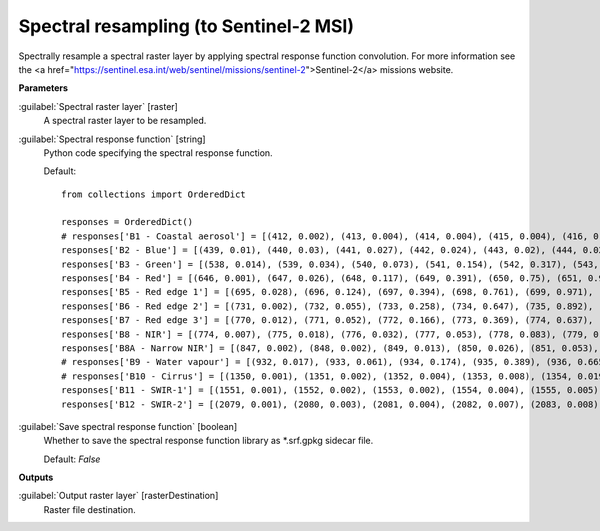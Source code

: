 .. _Spectral resampling (to Sentinel-2 MSI):

***************************************
Spectral resampling (to Sentinel-2 MSI)
***************************************

Spectrally resample a spectral raster layer by applying spectral response function convolution.
For more information see the <a href="https://sentinel.esa.int/web/sentinel/missions/sentinel-2">Sentinel-2</a> missions website.

**Parameters**


:guilabel:`Spectral raster layer` [raster]
    A spectral raster layer to be resampled.


:guilabel:`Spectral response function` [string]
    Python code specifying the spectral response function.

    Default::

        from collections import OrderedDict
        
        responses = OrderedDict()
        # responses['B1 - Coastal aerosol'] = [(412, 0.002), (413, 0.004), (414, 0.004), (415, 0.004), (416, 0.006), (417, 0.004), (418, 0.003), (419, 0.001), (420, 0.002), (421, 0.001), (422, 0.001), (423, 0.0), (424, 0.0), (425, 0.001), (426, 0.001), (427, 0.002), (428, 0.002), (429, 0.004), (430, 0.029), (431, 0.119), (432, 0.324), (433, 0.573), (434, 0.715), (435, 0.762), (436, 0.789), (437, 0.809), (438, 0.811), (439, 0.824), (440, 0.854), (441, 0.871), (442, 0.887), (443, 0.926), (444, 0.982), (445, 1.0), (446, 0.975), (447, 0.936), (448, 0.89), (449, 0.85), (450, 0.826), (451, 0.784), (452, 0.614), (453, 0.33), (454, 0.124), (455, 0.044), (456, 0.015)]
        responses['B2 - Blue'] = [(439, 0.01), (440, 0.03), (441, 0.027), (442, 0.024), (443, 0.02), (444, 0.023), (445, 0.025), (446, 0.017), (447, 0.021), (448, 0.016), (449, 0.021), (450, 0.018), (451, 0.018), (452, 0.018), (453, 0.019), (454, 0.019), (455, 0.027), (456, 0.043), (457, 0.072), (458, 0.154), (459, 0.328), (460, 0.553), (461, 0.71), (462, 0.753), (463, 0.752), (464, 0.757), (465, 0.763), (466, 0.762), (467, 0.785), (468, 0.815), (469, 0.862), (470, 0.893), (471, 0.92), (472, 0.919), (473, 0.913), (474, 0.9), (475, 0.89), (476, 0.882), (477, 0.876), (478, 0.884), (479, 0.907), (480, 0.932), (481, 0.939), (482, 0.944), (483, 0.922), (484, 0.886), (485, 0.847), (486, 0.813), (487, 0.782), (488, 0.773), (489, 0.772), (490, 0.787), (491, 0.812), (492, 0.846), (493, 0.888), (494, 0.928), (495, 0.951), (496, 0.966), (497, 0.969), (498, 0.966), (499, 0.958), (500, 0.954), (501, 0.952), (502, 0.957), (503, 0.966), (504, 0.977), (505, 0.977), (506, 0.974), (507, 0.959), (508, 0.935), (509, 0.902), (510, 0.872), (511, 0.844), (512, 0.823), (513, 0.815), (514, 0.821), (515, 0.84), (516, 0.87), (517, 0.915), (518, 0.961), (519, 0.992), (520, 1.0), (521, 0.984), (522, 0.911), (523, 0.74), (524, 0.504), (525, 0.305), (526, 0.18), (527, 0.107), (528, 0.066), (529, 0.042), (530, 0.027), (531, 0.014), (532, 0.003)]
        responses['B3 - Green'] = [(538, 0.014), (539, 0.034), (540, 0.073), (541, 0.154), (542, 0.317), (543, 0.553), (544, 0.749), (545, 0.849), (546, 0.898), (547, 0.922), (548, 0.926), (549, 0.911), (550, 0.888), (551, 0.865), (552, 0.847), (553, 0.839), (554, 0.845), (555, 0.862), (556, 0.888), (557, 0.924), (558, 0.96), (559, 0.987), (560, 1.0), (561, 0.999), (562, 0.981), (563, 0.945), (564, 0.898), (565, 0.856), (566, 0.818), (567, 0.789), (568, 0.765), (569, 0.75), (570, 0.751), (571, 0.761), (572, 0.782), (573, 0.799), (574, 0.81), (575, 0.814), (576, 0.774), (577, 0.629), (578, 0.404), (579, 0.215), (580, 0.107), (581, 0.048), (582, 0.018), (583, 0.001)]
        responses['B4 - Red'] = [(646, 0.001), (647, 0.026), (648, 0.117), (649, 0.391), (650, 0.75), (651, 0.945), (652, 0.98), (653, 0.994), (654, 1.0), (655, 0.995), (656, 0.991), (657, 0.977), (658, 0.941), (659, 0.879), (660, 0.816), (661, 0.773), (662, 0.754), (663, 0.76), (664, 0.783), (665, 0.81), (666, 0.836), (667, 0.861), (668, 0.886), (669, 0.911), (670, 0.934), (671, 0.95), (672, 0.959), (673, 0.96), (674, 0.959), (675, 0.958), (676, 0.955), (677, 0.944), (678, 0.895), (679, 0.744), (680, 0.477), (681, 0.23), (682, 0.08), (683, 0.026), (684, 0.004)]
        responses['B5 - Red edge 1'] = [(695, 0.028), (696, 0.124), (697, 0.394), (698, 0.761), (699, 0.971), (700, 0.999), (701, 1.0), (702, 0.994), (703, 0.983), (704, 0.967), (705, 0.948), (706, 0.927), (707, 0.904), (708, 0.886), (709, 0.867), (710, 0.791), (711, 0.588), (712, 0.263), (713, 0.057), (714, 0.006)]
        responses['B6 - Red edge 2'] = [(731, 0.002), (732, 0.055), (733, 0.258), (734, 0.647), (735, 0.892), (736, 0.902), (737, 0.915), (738, 0.941), (739, 0.963), (740, 0.975), (741, 0.977), (742, 0.987), (743, 1.0), (744, 0.989), (745, 0.972), (746, 0.901), (747, 0.607), (748, 0.205), (749, 0.027)]
        responses['B7 - Red edge 3'] = [(770, 0.012), (771, 0.052), (772, 0.166), (773, 0.369), (774, 0.637), (775, 0.861), (776, 0.97), (777, 0.991), (778, 0.999), (779, 1.0), (780, 0.977), (781, 0.926), (782, 0.866), (783, 0.82), (784, 0.794), (785, 0.791), (786, 0.804), (787, 0.819), (788, 0.826), (789, 0.82), (790, 0.792), (791, 0.721), (792, 0.588), (793, 0.414), (794, 0.231), (795, 0.099), (796, 0.027), (797, 0.005)]
        responses['B8 - NIR'] = [(774, 0.007), (775, 0.018), (776, 0.032), (777, 0.053), (778, 0.083), (779, 0.127), (780, 0.196), (781, 0.302), (782, 0.436), (783, 0.571), (784, 0.698), (785, 0.803), (786, 0.891), (787, 0.953), (788, 0.989), (789, 1.0), (790, 0.988), (791, 0.964), (792, 0.942), (793, 0.937), (794, 0.942), (795, 0.954), (796, 0.968), (797, 0.98), (798, 0.985), (799, 0.986), (800, 0.984), (801, 0.978), (802, 0.977), (803, 0.978), (804, 0.981), (805, 0.988), (806, 0.989), (807, 0.986), (808, 0.981), (809, 0.971), (810, 0.957), (811, 0.939), (812, 0.917), (813, 0.896), (814, 0.873), (815, 0.852), (816, 0.825), (817, 0.801), (818, 0.782), (819, 0.764), (820, 0.75), (821, 0.739), (822, 0.731), (823, 0.723), (824, 0.725), (825, 0.726), (826, 0.723), (827, 0.722), (828, 0.716), (829, 0.712), (830, 0.708), (831, 0.702), (832, 0.699), (833, 0.701), (834, 0.707), (835, 0.718), (836, 0.731), (837, 0.748), (838, 0.768), (839, 0.784), (840, 0.797), (841, 0.803), (842, 0.805), (843, 0.802), (844, 0.797), (845, 0.789), (846, 0.777), (847, 0.765), (848, 0.751), (849, 0.737), (850, 0.723), (851, 0.704), (852, 0.684), (853, 0.665), (854, 0.647), (855, 0.63), (856, 0.616), (857, 0.602), (858, 0.59), (859, 0.58), (860, 0.571), (861, 0.561), (862, 0.552), (863, 0.546), (864, 0.54), (865, 0.535), (866, 0.531), (867, 0.53), (868, 0.53), (869, 0.53), (870, 0.532), (871, 0.533), (872, 0.532), (873, 0.533), (874, 0.532), (875, 0.531), (876, 0.53), (877, 0.53), (878, 0.533), (879, 0.537), (880, 0.542), (881, 0.549), (882, 0.555), (883, 0.56), (884, 0.558), (885, 0.548), (886, 0.531), (887, 0.508), (888, 0.478), (889, 0.451), (890, 0.428), (891, 0.411), (892, 0.4), (893, 0.401), (894, 0.408), (895, 0.421), (896, 0.43), (897, 0.425), (898, 0.391), (899, 0.33), (900, 0.257), (901, 0.182), (902, 0.117), (903, 0.07), (904, 0.043), (905, 0.026), (906, 0.016), (907, 0.004)]
        responses['B8A - Narrow NIR'] = [(847, 0.002), (848, 0.002), (849, 0.013), (850, 0.026), (851, 0.053), (852, 0.108), (853, 0.222), (854, 0.397), (855, 0.61), (856, 0.817), (857, 0.932), (858, 0.972), (859, 0.975), (860, 0.975), (861, 0.973), (862, 0.976), (863, 0.98), (864, 0.987), (865, 0.991), (866, 0.997), (867, 1.0), (868, 0.999), (869, 0.996), (870, 0.995), (871, 1.0), (872, 0.996), (873, 0.924), (874, 0.741), (875, 0.49), (876, 0.25), (877, 0.112), (878, 0.048), (879, 0.023), (880, 0.011), (881, 0.001)]
        # responses['B9 - Water vapour'] = [(932, 0.017), (933, 0.061), (934, 0.174), (935, 0.389), (936, 0.665), (937, 0.875), (938, 0.937), (939, 0.968), (940, 0.989), (941, 0.995), (942, 1.0), (943, 0.978), (944, 0.981), (945, 0.992), (946, 0.988), (947, 0.994), (948, 0.983), (949, 0.978), (950, 0.95), (951, 0.953), (952, 0.922), (953, 0.856), (954, 0.71), (955, 0.464), (956, 0.215), (957, 0.065), (958, 0.016)]
        # responses['B10 - Cirrus'] = [(1350, 0.001), (1351, 0.002), (1352, 0.004), (1353, 0.008), (1354, 0.019), (1355, 0.045), (1356, 0.102), (1357, 0.201), (1358, 0.342), (1359, 0.506), (1360, 0.662), (1361, 0.783), (1362, 0.861), (1363, 0.91), (1364, 0.942), (1365, 0.962), (1366, 0.974), (1367, 0.982), (1368, 0.988), (1369, 0.993), (1370, 0.996), (1371, 0.999), (1372, 1.0), (1373, 0.999), (1374, 0.996), (1375, 0.991), (1376, 0.985), (1377, 0.978), (1378, 0.97), (1379, 0.961), (1380, 0.949), (1381, 0.933), (1382, 0.915), (1383, 0.894), (1384, 0.869), (1385, 0.831), (1386, 0.765), (1387, 0.655), (1388, 0.508), (1389, 0.351), (1390, 0.219), (1391, 0.127), (1392, 0.068), (1393, 0.033), (1394, 0.014), (1395, 0.005), (1396, 0.002), (1397, 0.001)]
        responses['B11 - SWIR-1'] = [(1551, 0.001), (1552, 0.002), (1553, 0.002), (1554, 0.004), (1555, 0.005), (1556, 0.008), (1557, 0.013), (1558, 0.019), (1559, 0.028), (1560, 0.04), (1561, 0.055), (1562, 0.075), (1563, 0.101), (1564, 0.135), (1565, 0.183), (1566, 0.247), (1567, 0.331), (1568, 0.43), (1569, 0.538), (1570, 0.647), (1571, 0.744), (1572, 0.815), (1573, 0.859), (1574, 0.88), (1575, 0.887), (1576, 0.889), (1577, 0.891), (1578, 0.898), (1579, 0.907), (1580, 0.917), (1581, 0.927), (1582, 0.935), (1583, 0.942), (1584, 0.948), (1585, 0.951), (1586, 0.954), (1587, 0.956), (1588, 0.958), (1589, 0.961), (1590, 0.963), (1591, 0.966), (1592, 0.968), (1593, 0.971), (1594, 0.973), (1595, 0.976), (1596, 0.979), (1597, 0.98), (1598, 0.981), (1599, 0.981), (1600, 0.981), (1601, 0.981), (1602, 0.981), (1603, 0.98), (1604, 0.981), (1605, 0.983), (1606, 0.985), (1607, 0.988), (1608, 0.99), (1609, 0.992), (1610, 0.993), (1611, 0.993), (1612, 0.99), (1613, 0.987), (1614, 0.984), (1615, 0.98), (1616, 0.976), (1617, 0.973), (1618, 0.97), (1619, 0.968), (1620, 0.966), (1621, 0.966), (1622, 0.966), (1623, 0.967), (1624, 0.97), (1625, 0.973), (1626, 0.979), (1627, 0.983), (1628, 0.988), (1629, 0.992), (1630, 0.995), (1631, 0.998), (1632, 0.999), (1633, 0.999), (1634, 0.999), (1635, 0.999), (1636, 0.999), (1637, 1.0), (1638, 1.0), (1639, 1.0), (1640, 1.0), (1641, 0.997), (1642, 0.992), (1643, 0.986), (1644, 0.979), (1645, 0.97), (1646, 0.961), (1647, 0.953), (1648, 0.947), (1649, 0.942), (1650, 0.939), (1651, 0.935), (1652, 0.928), (1653, 0.912), (1654, 0.881), (1655, 0.825), (1656, 0.743), (1657, 0.642), (1658, 0.534), (1659, 0.427), (1660, 0.324), (1661, 0.234), (1662, 0.164), (1663, 0.11), (1664, 0.072), (1665, 0.046), (1666, 0.029), (1667, 0.019), (1668, 0.013), (1669, 0.009), (1670, 0.007), (1671, 0.005), (1672, 0.003), (1673, 0.002), (1674, 0.002), (1675, 0.001), (1676, 0.001)]
        responses['B12 - SWIR-2'] = [(2079, 0.001), (2080, 0.003), (2081, 0.004), (2082, 0.007), (2083, 0.008), (2084, 0.008), (2085, 0.009), (2086, 0.009), (2087, 0.01), (2088, 0.011), (2089, 0.012), (2090, 0.013), (2091, 0.015), (2092, 0.017), (2093, 0.02), (2094, 0.023), (2095, 0.028), (2096, 0.033), (2097, 0.04), (2098, 0.049), (2099, 0.06), (2100, 0.073), (2101, 0.091), (2102, 0.111), (2103, 0.137), (2104, 0.168), (2105, 0.203), (2106, 0.243), (2107, 0.285), (2108, 0.327), (2109, 0.368), (2110, 0.408), (2111, 0.445), (2112, 0.477), (2113, 0.503), (2114, 0.525), (2115, 0.543), (2116, 0.557), (2117, 0.569), (2118, 0.579), (2119, 0.589), (2120, 0.599), (2121, 0.61), (2122, 0.621), (2123, 0.634), (2124, 0.649), (2125, 0.664), (2126, 0.68), (2127, 0.696), (2128, 0.712), (2129, 0.727), (2130, 0.741), (2131, 0.757), (2132, 0.772), (2133, 0.786), (2134, 0.798), (2135, 0.81), (2136, 0.82), (2137, 0.829), (2138, 0.837), (2139, 0.844), (2140, 0.851), (2141, 0.853), (2142, 0.855), (2143, 0.856), (2144, 0.858), (2145, 0.86), (2146, 0.861), (2147, 0.863), (2148, 0.865), (2149, 0.867), (2150, 0.87), (2151, 0.874), (2152, 0.879), (2153, 0.882), (2154, 0.886), (2155, 0.889), (2156, 0.893), (2157, 0.897), (2158, 0.9), (2159, 0.903), (2160, 0.905), (2161, 0.906), (2162, 0.906), (2163, 0.906), (2164, 0.905), (2165, 0.905), (2166, 0.904), (2167, 0.903), (2168, 0.903), (2169, 0.902), (2170, 0.902), (2171, 0.903), (2172, 0.904), (2173, 0.905), (2174, 0.906), (2175, 0.908), (2176, 0.91), (2177, 0.913), (2178, 0.916), (2179, 0.918), (2180, 0.921), (2181, 0.924), (2182, 0.927), (2183, 0.93), (2184, 0.932), (2185, 0.934), (2186, 0.936), (2187, 0.937), (2188, 0.938), (2189, 0.938), (2190, 0.938), (2191, 0.94), (2192, 0.943), (2193, 0.943), (2194, 0.943), (2195, 0.942), (2196, 0.941), (2197, 0.938), (2198, 0.937), (2199, 0.935), (2200, 0.933), (2201, 0.927), (2202, 0.921), (2203, 0.915), (2204, 0.911), (2205, 0.908), (2206, 0.907), (2207, 0.908), (2208, 0.911), (2209, 0.916), (2210, 0.923), (2211, 0.921), (2212, 0.919), (2213, 0.919), (2214, 0.921), (2215, 0.925), (2216, 0.928), (2217, 0.932), (2218, 0.937), (2219, 0.941), (2220, 0.947), (2221, 0.951), (2222, 0.954), (2223, 0.957), (2224, 0.96), (2225, 0.963), (2226, 0.965), (2227, 0.966), (2228, 0.967), (2229, 0.966), (2230, 0.965), (2231, 0.965), (2232, 0.964), (2233, 0.962), (2234, 0.959), (2235, 0.957), (2236, 0.955), (2237, 0.954), (2238, 0.953), (2239, 0.952), (2240, 0.952), (2241, 0.952), (2242, 0.953), (2243, 0.954), (2244, 0.957), (2245, 0.961), (2246, 0.964), (2247, 0.968), (2248, 0.973), (2249, 0.977), (2250, 0.983), (2251, 0.987), (2252, 0.991), (2253, 0.994), (2254, 0.997), (2255, 0.999), (2256, 1.0), (2257, 1.0), (2258, 0.999), (2259, 0.997), (2260, 0.994), (2261, 0.99), (2262, 0.984), (2263, 0.976), (2264, 0.968), (2265, 0.958), (2266, 0.948), (2267, 0.938), (2268, 0.928), (2269, 0.917), (2270, 0.906), (2271, 0.894), (2272, 0.882), (2273, 0.869), (2274, 0.855), (2275, 0.841), (2276, 0.826), (2277, 0.81), (2278, 0.792), (2279, 0.772), (2280, 0.749), (2281, 0.72), (2282, 0.688), (2283, 0.651), (2284, 0.61), (2285, 0.566), (2286, 0.521), (2287, 0.475), (2288, 0.429), (2289, 0.386), (2290, 0.342), (2291, 0.301), (2292, 0.263), (2293, 0.228), (2294, 0.196), (2295, 0.168), (2296, 0.145), (2297, 0.125), (2298, 0.108), (2299, 0.094), (2300, 0.082), (2301, 0.072), (2302, 0.063), (2303, 0.055), (2304, 0.048), (2305, 0.043), (2306, 0.039), (2307, 0.035), (2308, 0.032), (2309, 0.03), (2310, 0.027), (2311, 0.026), (2312, 0.024), (2313, 0.022), (2314, 0.019), (2315, 0.016), (2316, 0.011), (2317, 0.007), (2318, 0.007), (2319, 0.005), (2320, 0.002)]
        

:guilabel:`Save spectral response function` [boolean]
    Whether to save the spectral response function library as *.srf.gpkg sidecar file.

    Default: *False*

**Outputs**


:guilabel:`Output raster layer` [rasterDestination]
    Raster file destination.

